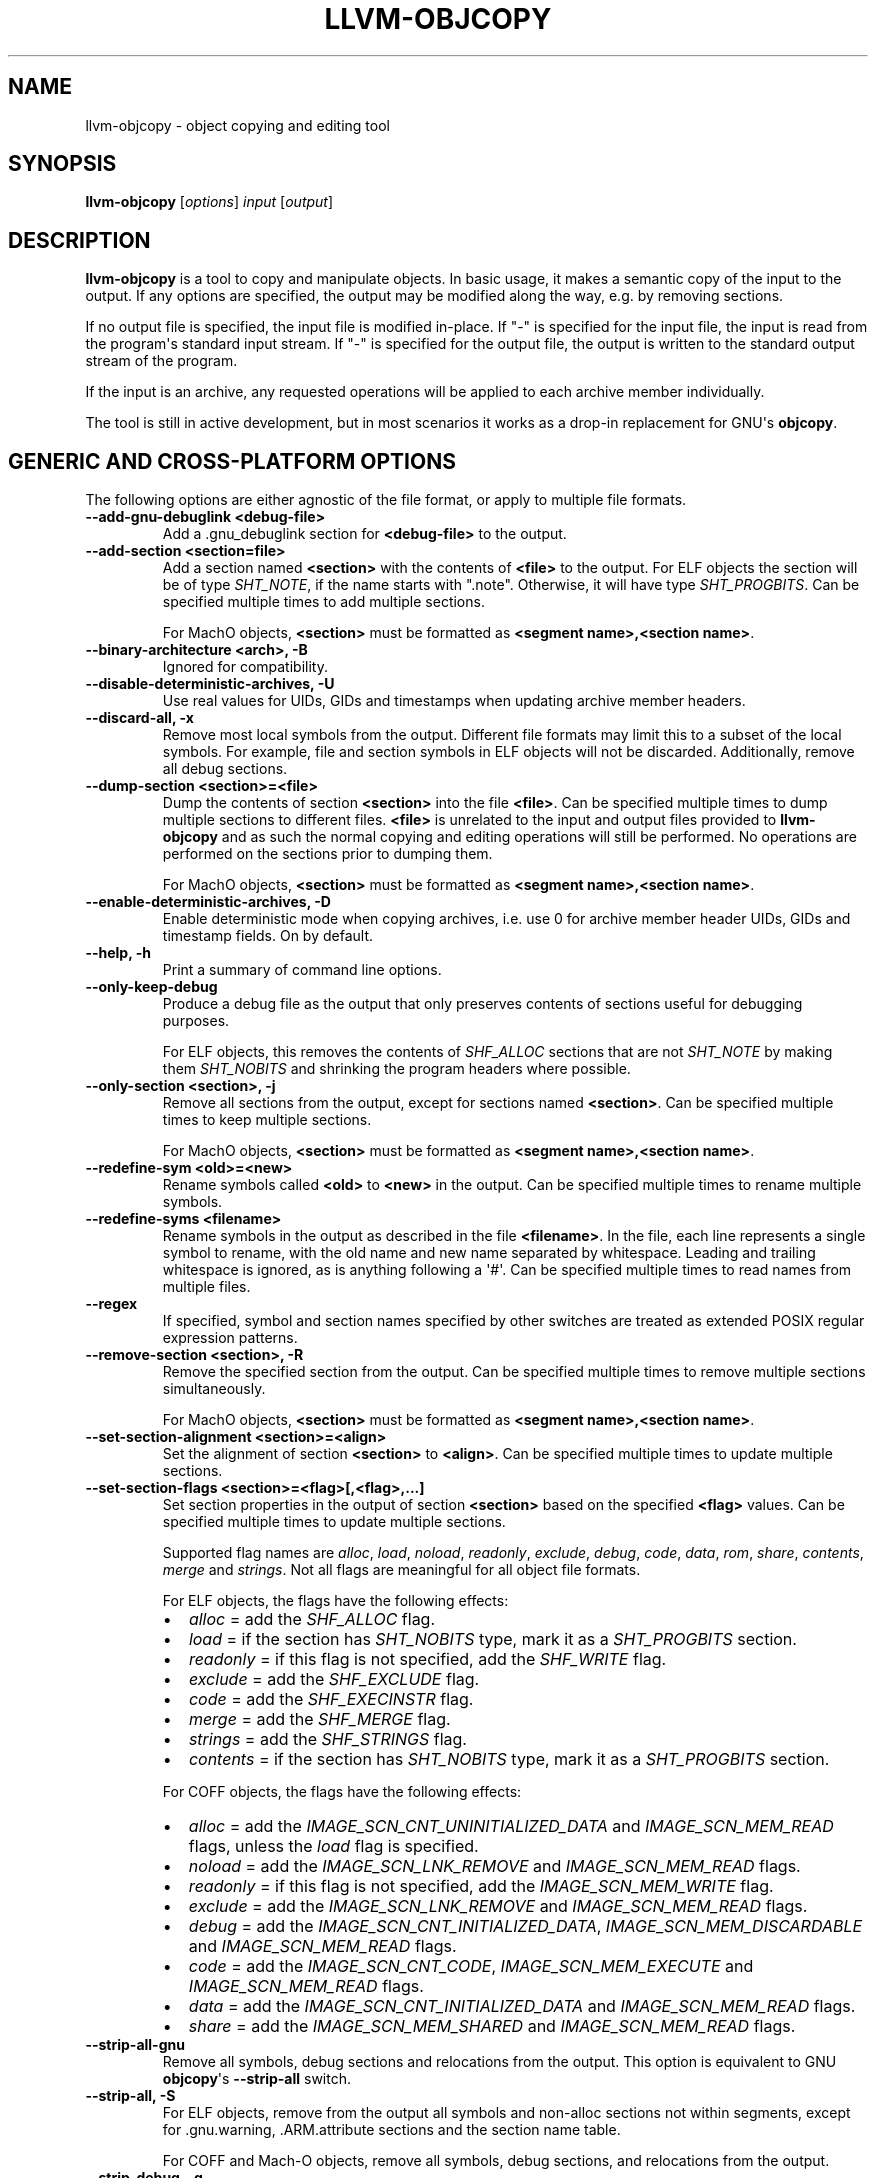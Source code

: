 .\" Man page generated from reStructuredText.
.
.
.nr rst2man-indent-level 0
.
.de1 rstReportMargin
\\$1 \\n[an-margin]
level \\n[rst2man-indent-level]
level margin: \\n[rst2man-indent\\n[rst2man-indent-level]]
-
\\n[rst2man-indent0]
\\n[rst2man-indent1]
\\n[rst2man-indent2]
..
.de1 INDENT
.\" .rstReportMargin pre:
. RS \\$1
. nr rst2man-indent\\n[rst2man-indent-level] \\n[an-margin]
. nr rst2man-indent-level +1
.\" .rstReportMargin post:
..
.de UNINDENT
. RE
.\" indent \\n[an-margin]
.\" old: \\n[rst2man-indent\\n[rst2man-indent-level]]
.nr rst2man-indent-level -1
.\" new: \\n[rst2man-indent\\n[rst2man-indent-level]]
.in \\n[rst2man-indent\\n[rst2man-indent-level]]u
..
.TH "LLVM-OBJCOPY" "1" "2023-05-24" "16" "LLVM"
.SH NAME
llvm-objcopy \- object copying and editing tool
.SH SYNOPSIS
.sp
\fBllvm\-objcopy\fP [\fIoptions\fP] \fIinput\fP [\fIoutput\fP]
.SH DESCRIPTION
.sp
\fBllvm\-objcopy\fP is a tool to copy and manipulate objects. In basic
usage, it makes a semantic copy of the input to the output. If any options are
specified, the output may be modified along the way, e.g. by removing sections.
.sp
If no output file is specified, the input file is modified in\-place. If \(dq\-\(dq is
specified for the input file, the input is read from the program\(aqs standard
input stream. If \(dq\-\(dq is specified for the output file, the output is written to
the standard output stream of the program.
.sp
If the input is an archive, any requested operations will be applied to each
archive member individually.
.sp
The tool is still in active development, but in most scenarios it works as a
drop\-in replacement for GNU\(aqs \fBobjcopy\fP\&.
.SH GENERIC AND CROSS-PLATFORM OPTIONS
.sp
The following options are either agnostic of the file format, or apply to
multiple file formats.
.INDENT 0.0
.TP
.B \-\-add\-gnu\-debuglink <debug\-file>
Add a .gnu_debuglink section for \fB<debug\-file>\fP to the output.
.UNINDENT
.INDENT 0.0
.TP
.B \-\-add\-section <section=file>
Add a section named \fB<section>\fP with the contents of \fB<file>\fP to the
output. For ELF objects the section will be of type \fISHT_NOTE\fP, if the name
starts with \(dq.note\(dq. Otherwise, it will have type \fISHT_PROGBITS\fP\&. Can be
specified multiple times to add multiple sections.
.sp
For MachO objects, \fB<section>\fP must be formatted as
\fB<segment name>,<section name>\fP\&.
.UNINDENT
.INDENT 0.0
.TP
.B \-\-binary\-architecture <arch>, \-B
Ignored for compatibility.
.UNINDENT
.INDENT 0.0
.TP
.B \-\-disable\-deterministic\-archives, \-U
Use real values for UIDs, GIDs and timestamps when updating archive member
headers.
.UNINDENT
.INDENT 0.0
.TP
.B \-\-discard\-all, \-x
Remove most local symbols from the output. Different file formats may limit
this to a subset of the local symbols. For example, file and section symbols in
ELF objects will not be discarded. Additionally, remove all debug sections.
.UNINDENT
.INDENT 0.0
.TP
.B \-\-dump\-section <section>=<file>
Dump the contents of section \fB<section>\fP into the file \fB<file>\fP\&. Can be
specified multiple times to dump multiple sections to different files.
\fB<file>\fP is unrelated to the input and output files provided to
\fBllvm\-objcopy\fP and as such the normal copying and editing
operations will still be performed. No operations are performed on the sections
prior to dumping them.
.sp
For MachO objects, \fB<section>\fP must be formatted as
\fB<segment name>,<section name>\fP\&.
.UNINDENT
.INDENT 0.0
.TP
.B \-\-enable\-deterministic\-archives, \-D
Enable deterministic mode when copying archives, i.e. use 0 for archive member
header UIDs, GIDs and timestamp fields. On by default.
.UNINDENT
.INDENT 0.0
.TP
.B \-\-help, \-h
Print a summary of command line options.
.UNINDENT
.INDENT 0.0
.TP
.B \-\-only\-keep\-debug
Produce a debug file as the output that only preserves contents of sections
useful for debugging purposes.
.sp
For ELF objects, this removes the contents of \fISHF_ALLOC\fP sections that are not
\fISHT_NOTE\fP by making them \fISHT_NOBITS\fP and shrinking the program headers where
possible.
.UNINDENT
.INDENT 0.0
.TP
.B \-\-only\-section <section>, \-j
Remove all sections from the output, except for sections named \fB<section>\fP\&.
Can be specified multiple times to keep multiple sections.
.sp
For MachO objects, \fB<section>\fP must be formatted as
\fB<segment name>,<section name>\fP\&.
.UNINDENT
.INDENT 0.0
.TP
.B \-\-redefine\-sym <old>=<new>
Rename symbols called \fB<old>\fP to \fB<new>\fP in the output. Can be specified
multiple times to rename multiple symbols.
.UNINDENT
.INDENT 0.0
.TP
.B \-\-redefine\-syms <filename>
Rename symbols in the output as described in the file \fB<filename>\fP\&. In the
file, each line represents a single symbol to rename, with the old name and new
name separated by whitespace. Leading and trailing whitespace is ignored, as is
anything following a \(aq#\(aq. Can be specified multiple times to read names from
multiple files.
.UNINDENT
.INDENT 0.0
.TP
.B \-\-regex
If specified, symbol and section names specified by other switches are treated
as extended POSIX regular expression patterns.
.UNINDENT
.INDENT 0.0
.TP
.B \-\-remove\-section <section>, \-R
Remove the specified section from the output. Can be specified multiple times
to remove multiple sections simultaneously.
.sp
For MachO objects, \fB<section>\fP must be formatted as
\fB<segment name>,<section name>\fP\&.
.UNINDENT
.INDENT 0.0
.TP
.B \-\-set\-section\-alignment <section>=<align>
Set the alignment of section \fB<section>\fP to \fB<align>\fP\&. Can be specified
multiple times to update multiple sections.
.UNINDENT
.INDENT 0.0
.TP
.B \-\-set\-section\-flags <section>=<flag>[,<flag>,...]
Set section properties in the output of section \fB<section>\fP based on the
specified \fB<flag>\fP values. Can be specified multiple times to update multiple
sections.
.sp
Supported flag names are \fIalloc\fP, \fIload\fP, \fInoload\fP, \fIreadonly\fP, \fIexclude\fP,
\fIdebug\fP, \fIcode\fP, \fIdata\fP, \fIrom\fP, \fIshare\fP, \fIcontents\fP, \fImerge\fP and \fIstrings\fP\&. Not
all flags are meaningful for all object file formats.
.sp
For ELF objects, the flags have the following effects:
.INDENT 7.0
.IP \(bu 2
\fIalloc\fP = add the \fISHF_ALLOC\fP flag.
.IP \(bu 2
\fIload\fP = if the section has \fISHT_NOBITS\fP type, mark it as a \fISHT_PROGBITS\fP
section.
.IP \(bu 2
\fIreadonly\fP = if this flag is not specified, add the \fISHF_WRITE\fP flag.
.IP \(bu 2
\fIexclude\fP = add the \fISHF_EXCLUDE\fP flag.
.IP \(bu 2
\fIcode\fP = add the \fISHF_EXECINSTR\fP flag.
.IP \(bu 2
\fImerge\fP = add the \fISHF_MERGE\fP flag.
.IP \(bu 2
\fIstrings\fP = add the \fISHF_STRINGS\fP flag.
.IP \(bu 2
\fIcontents\fP = if the section has \fISHT_NOBITS\fP type, mark it as a \fISHT_PROGBITS\fP
section.
.UNINDENT
.sp
For COFF objects, the flags have the following effects:
.INDENT 7.0
.IP \(bu 2
\fIalloc\fP = add the \fIIMAGE_SCN_CNT_UNINITIALIZED_DATA\fP and \fIIMAGE_SCN_MEM_READ\fP
flags, unless the \fIload\fP flag is specified.
.IP \(bu 2
\fInoload\fP = add the \fIIMAGE_SCN_LNK_REMOVE\fP and \fIIMAGE_SCN_MEM_READ\fP flags.
.IP \(bu 2
\fIreadonly\fP = if this flag is not specified, add the \fIIMAGE_SCN_MEM_WRITE\fP
flag.
.IP \(bu 2
\fIexclude\fP = add the \fIIMAGE_SCN_LNK_REMOVE\fP and \fIIMAGE_SCN_MEM_READ\fP flags.
.IP \(bu 2
\fIdebug\fP = add the \fIIMAGE_SCN_CNT_INITIALIZED_DATA\fP,
\fIIMAGE_SCN_MEM_DISCARDABLE\fP and  \fIIMAGE_SCN_MEM_READ\fP flags.
.IP \(bu 2
\fIcode\fP = add the \fIIMAGE_SCN_CNT_CODE\fP, \fIIMAGE_SCN_MEM_EXECUTE\fP and
\fIIMAGE_SCN_MEM_READ\fP flags.
.IP \(bu 2
\fIdata\fP = add the \fIIMAGE_SCN_CNT_INITIALIZED_DATA\fP and \fIIMAGE_SCN_MEM_READ\fP
flags.
.IP \(bu 2
\fIshare\fP = add the \fIIMAGE_SCN_MEM_SHARED\fP and \fIIMAGE_SCN_MEM_READ\fP flags.
.UNINDENT
.UNINDENT
.INDENT 0.0
.TP
.B \-\-strip\-all\-gnu
Remove all symbols, debug sections and relocations from the output. This option
is equivalent to GNU \fBobjcopy\fP\(aqs \fB\-\-strip\-all\fP switch.
.UNINDENT
.INDENT 0.0
.TP
.B \-\-strip\-all, \-S
For ELF objects, remove from the output all symbols and non\-alloc sections not
within segments, except for .gnu.warning, .ARM.attribute sections and the
section name table.
.sp
For COFF and Mach\-O objects, remove all symbols, debug sections, and
relocations from the output.
.UNINDENT
.INDENT 0.0
.TP
.B \-\-strip\-debug, \-g
Remove all debug sections from the output.
.UNINDENT
.INDENT 0.0
.TP
.B \-\-strip\-symbol <symbol>, \-N
Remove all symbols named \fB<symbol>\fP from the output. Can be specified
multiple times to remove multiple symbols.
.UNINDENT
.INDENT 0.0
.TP
.B \-\-strip\-symbols <filename>
Remove all symbols whose names appear in the file \fB<filename>\fP, from the
output. In the file, each line represents a single symbol name, with leading
and trailing whitespace ignored, as is anything following a \(aq#\(aq. Can be
specified multiple times to read names from multiple files.
.UNINDENT
.INDENT 0.0
.TP
.B \-\-strip\-unneeded\-symbol <symbol>
Remove from the output all symbols named \fB<symbol>\fP that are local or
undefined and are not required by any relocation.
.UNINDENT
.INDENT 0.0
.TP
.B \-\-strip\-unneeded\-symbols <filename>
Remove all symbols whose names appear in the file \fB<filename>\fP, from the
output, if they are local or undefined and are not required by any relocation.
In the file, each line represents a single symbol name, with leading and
trailing whitespace ignored, as is anything following a \(aq#\(aq. Can be specified
multiple times to read names from multiple files.
.UNINDENT
.INDENT 0.0
.TP
.B \-\-strip\-unneeded
Remove from the output all local or undefined symbols that are not required by
relocations. Also remove all debug sections.
.UNINDENT
.INDENT 0.0
.TP
.B \-\-update\-section <name>=<file>
Replace the contents of the section \fB<name>\fP with contents from the file
\fB<file>\fP\&. If the section \fB<name>\fP is part of a segment, the new contents
cannot be larger than the existing section.
.UNINDENT
.INDENT 0.0
.TP
.B \-\-version, \-V
Display the version of the \fBllvm\-objcopy\fP executable.
.UNINDENT
.INDENT 0.0
.TP
.B \-\-wildcard, \-w
Allow wildcard syntax for symbol\-related flags. On by default for
section\-related flags. Incompatible with \-\-regex.
.sp
Wildcard syntax allows the following special symbols:
.TS
center;
|l|l|l|.
_
T{
Character
T}	T{
Meaning
T}	T{
Equivalent
T}
_
T{
\fB*\fP
T}	T{
Any number of characters
T}	T{
\fB\&.*\fP
T}
_
T{
\fB?\fP
T}	T{
Any single character
T}	T{
\fB\&.\fP
T}
_
T{
\fB\e\fP
T}	T{
Escape the next character
T}	T{
\fB\e\fP
T}
_
T{
\fB[a\-z]\fP
T}	T{
Character class
T}	T{
\fB[a\-z]\fP
T}
_
T{
\fB[!a\-z]\fP, \fB[^a\-z]\fP
T}	T{
Negated character class
T}	T{
\fB[^a\-z]\fP
T}
_
.TE
.sp
Additionally, starting a wildcard with \(aq!\(aq will prevent a match, even if
another flag matches. For example \fB\-w \-N \(aq*\(aq \-N \(aq!x\(aq\fP will strip all symbols
except for \fBx\fP\&.
.sp
The order of wildcards does not matter. For example, \fB\-w \-N \(aq*\(aq \-N \(aq!x\(aq\fP is
the same as \fB\-w \-N \(aq!x\(aq \-N \(aq*\(aq\fP\&.
.UNINDENT
.INDENT 0.0
.TP
.B @<FILE>
Read command\-line options and commands from response file \fI<FILE>\fP\&.
.UNINDENT
.SH ELF-SPECIFIC OPTIONS
.sp
The following options are implemented only for ELF objects. If used with other
objects, \fBllvm\-objcopy\fP will either emit an error or silently ignore
them.
.INDENT 0.0
.TP
.B \-\-add\-symbol <name>=[<section>:]<value>[,<flags>]
Add a new symbol called \fB<name>\fP to the output symbol table, in the section
named \fB<section>\fP, with value \fB<value>\fP\&. If \fB<section>\fP is not specified,
the symbol is added as an absolute symbol. The \fB<flags>\fP affect the symbol
properties. Accepted values are:
.INDENT 7.0
.IP \(bu 2
\fIglobal\fP = the symbol will have global binding.
.IP \(bu 2
\fIlocal\fP = the symbol will have local binding.
.IP \(bu 2
\fIweak\fP = the symbol will have weak binding.
.IP \(bu 2
\fIdefault\fP = the symbol will have default visibility.
.IP \(bu 2
\fIhidden\fP = the symbol will have hidden visibility.
.IP \(bu 2
\fIprotected\fP = the symbol will have protected visibility.
.IP \(bu 2
\fIfile\fP = the symbol will be an \fISTT_FILE\fP symbol.
.IP \(bu 2
\fIsection\fP = the symbol will be an \fISTT_SECTION\fP symbol.
.IP \(bu 2
\fIobject\fP = the symbol will be an \fISTT_OBJECT\fP symbol.
.IP \(bu 2
\fIfunction\fP = the symbol will be an \fISTT_FUNC\fP symbol.
.IP \(bu 2
\fIindirect\-function\fP = the symbol will be an \fISTT_GNU_IFUNC\fP symbol.
.UNINDENT
.sp
Additionally, the following flags are accepted but ignored: \fIdebug\fP,
\fIconstructor\fP, \fIwarning\fP, \fIindirect\fP, \fIsynthetic\fP, \fIunique\-object\fP, \fIbefore\fP\&.
.sp
Can be specified multiple times to add multiple symbols.
.UNINDENT
.INDENT 0.0
.TP
.B \-\-allow\-broken\-links
Allow \fBllvm\-objcopy\fP to remove sections even if it would leave invalid
section references. Any invalid sh_link fields will be set to zero.
.UNINDENT
.INDENT 0.0
.TP
.B \-\-change\-start <incr>, \-\-adjust\-start
Add \fB<incr>\fP to the program\(aqs start address. Can be specified multiple
times, in which case the values will be applied cumulatively.
.UNINDENT
.INDENT 0.0
.TP
.B \-\-compress\-debug\-sections [<format>]
Compress DWARF debug sections in the output, using the specified format.
Supported formats are \fBzlib\fP and \fBzstd\fP\&. Use \fBzlib\fP if \fB<format>\fP is omitted.
.UNINDENT
.INDENT 0.0
.TP
.B \-\-decompress\-debug\-sections
Decompress any compressed DWARF debug sections in the output.
.UNINDENT
.INDENT 0.0
.TP
.B \-\-discard\-locals, \-X
Remove local symbols starting with \(dq.L\(dq from the output.
.UNINDENT
.INDENT 0.0
.TP
.B \-\-extract\-dwo
Remove all sections that are not DWARF .dwo sections from the output.
.UNINDENT
.INDENT 0.0
.TP
.B \-\-extract\-main\-partition
Extract the main partition from the output.
.UNINDENT
.INDENT 0.0
.TP
.B \-\-extract\-partition <name>
Extract the named partition from the output.
.UNINDENT
.INDENT 0.0
.TP
.B \-\-globalize\-symbol <symbol>
Mark any defined symbols named \fB<symbol>\fP as global symbols in the output.
Can be specified multiple times to mark multiple symbols.
.UNINDENT
.INDENT 0.0
.TP
.B \-\-globalize\-symbols <filename>
Read a list of names from the file \fB<filename>\fP and mark defined symbols with
those names as global in the output. In the file, each line represents a single
symbol, with leading and trailing whitespace ignored, as is anything following
a \(aq#\(aq. Can be specified multiple times to read names from multiple files.
.UNINDENT
.INDENT 0.0
.TP
.B \-\-input\-target <format>, \-I
Read the input as the specified format. See \fI\%SUPPORTED FORMATS\fP for a list of
valid \fB<format>\fP values. If unspecified, \fBllvm\-objcopy\fP will attempt
to determine the format automatically.
.UNINDENT
.INDENT 0.0
.TP
.B \-\-keep\-file\-symbols
Keep symbols of type \fISTT_FILE\fP, even if they would otherwise be stripped.
.UNINDENT
.INDENT 0.0
.TP
.B \-\-keep\-global\-symbol <symbol>, \-G
Make all symbols local in the output, except for symbols with the name
\fB<symbol>\fP\&. Can be specified multiple times to ignore multiple symbols.
.UNINDENT
.INDENT 0.0
.TP
.B \-\-keep\-global\-symbols <filename>
Make all symbols local in the output, except for symbols named in the file
\fB<filename>\fP\&. In the file, each line represents a single symbol, with leading
and trailing whitespace ignored, as is anything following a \(aq#\(aq. Can be
specified multiple times to read names from multiple files.
.UNINDENT
.INDENT 0.0
.TP
.B \-\-keep\-section <section>
When removing sections from the output, do not remove sections named
\fB<section>\fP\&. Can be specified multiple times to keep multiple sections.
.UNINDENT
.INDENT 0.0
.TP
.B \-\-keep\-symbol <symbol>, \-K
When removing symbols from the output, do not remove symbols named
\fB<symbol>\fP\&. Can be specified multiple times to keep multiple symbols.
.UNINDENT
.INDENT 0.0
.TP
.B \-\-keep\-symbols <filename>
When removing symbols from the output do not remove symbols named in the file
\fB<filename>\fP\&. In the file, each line represents a single symbol, with leading
and trailing whitespace ignored, as is anything following a \(aq#\(aq. Can be
specified multiple times to read names from multiple files.
.UNINDENT
.INDENT 0.0
.TP
.B \-\-localize\-hidden
Make all symbols with hidden or internal visibility local in the output.
.UNINDENT
.INDENT 0.0
.TP
.B \-\-localize\-symbol <symbol>, \-L
Mark any defined non\-common symbol named \fB<symbol>\fP as a local symbol in the
output. Can be specified multiple times to mark multiple symbols as local.
.UNINDENT
.INDENT 0.0
.TP
.B \-\-localize\-symbols <filename>
Read a list of names from the file \fB<filename>\fP and mark defined non\-common
symbols with those names as local in the output. In the file, each line
represents a single symbol, with leading and trailing whitespace ignored, as is
anything following a \(aq#\(aq. Can be specified multiple times to read names from
multiple files.
.UNINDENT
.INDENT 0.0
.TP
.B \-\-new\-symbol\-visibility <visibility>
Specify the visibility of the symbols automatically created when using binary
input or \fI\%\-\-add\-symbol\fP\&. Valid options are:
.INDENT 7.0
.IP \(bu 2
\fIdefault\fP
.IP \(bu 2
\fIhidden\fP
.IP \(bu 2
\fIinternal\fP
.IP \(bu 2
\fIprotected\fP
.UNINDENT
.sp
The default is \fIdefault\fP\&.
.UNINDENT
.INDENT 0.0
.TP
.B \-\-output\-target <format>, \-O
Write the output as the specified format. See \fI\%SUPPORTED FORMATS\fP for a list
of valid \fB<format>\fP values. If unspecified, the output format is assumed to
be the same as the value specified for \fI\%\-\-input\-target\fP or the input
file\(aqs format if that option is also unspecified.
.UNINDENT
.INDENT 0.0
.TP
.B \-\-prefix\-alloc\-sections <prefix>
Add \fB<prefix>\fP to the front of the names of all allocatable sections in the
output.
.UNINDENT
.INDENT 0.0
.TP
.B \-\-prefix\-symbols <prefix>
Add \fB<prefix>\fP to the front of every symbol name in the output.
.UNINDENT
.INDENT 0.0
.TP
.B \-\-preserve\-dates, \-p
Preserve access and modification timestamps in the output.
.UNINDENT
.INDENT 0.0
.TP
.B \-\-rename\-section <old>=<new>[,<flag>,...]
Rename sections called \fB<old>\fP to \fB<new>\fP in the output, and apply any
specified \fB<flag>\fP values. See \fI\%\-\-set\-section\-flags\fP for a list of
supported flags. Can be specified multiple times to rename multiple sections.
.UNINDENT
.INDENT 0.0
.TP
.B \-\-set\-section\-type <section>=<type>
Set the type of section \fB<section>\fP to the integer \fB<type>\fP\&. Can be
specified multiple times to update multiple sections.
.UNINDENT
.INDENT 0.0
.TP
.B \-\-set\-start\-addr <addr>
Set the start address of the output to \fB<addr>\fP\&. Overrides any previously
specified \fI\%\-\-change\-start\fP or \fI\%\-\-adjust\-start\fP options.
.UNINDENT
.INDENT 0.0
.TP
.B \-\-split\-dwo <dwo\-file>
Equivalent to running \fBllvm\-objcopy\fP with \fI\%\-\-extract\-dwo\fP and
\fB<dwo\-file>\fP as the output file and no other options, and then with
\fI\%\-\-strip\-dwo\fP on the input file.
.UNINDENT
.INDENT 0.0
.TP
.B \-\-strip\-dwo
Remove all DWARF .dwo sections from the output.
.UNINDENT
.INDENT 0.0
.TP
.B \-\-strip\-non\-alloc
Remove from the output all non\-allocatable sections that are not within
segments.
.UNINDENT
.INDENT 0.0
.TP
.B \-\-strip\-sections
Remove from the output all section headers and all section data not within
segments. Note that many tools will not be able to use an object without
section headers.
.UNINDENT
.INDENT 0.0
.TP
.B \-\-target <format>, \-F
Equivalent to \fI\%\-\-input\-target\fP and \fI\%\-\-output\-target\fP for the
specified format. See \fI\%SUPPORTED FORMATS\fP for a list of valid \fB<format>\fP
values.
.UNINDENT
.INDENT 0.0
.TP
.B \-\-weaken\-symbol <symbol>, \-W
Mark any global symbol named \fB<symbol>\fP as a weak symbol in the output. Can
be specified multiple times to mark multiple symbols as weak.
.UNINDENT
.INDENT 0.0
.TP
.B \-\-weaken\-symbols <filename>
Read a list of names from the file \fB<filename>\fP and mark global symbols with
those names as weak in the output. In the file, each line represents a single
symbol, with leading and trailing whitespace ignored, as is anything following
a \(aq#\(aq. Can be specified multiple times to read names from multiple files.
.UNINDENT
.INDENT 0.0
.TP
.B \-\-weaken
Mark all defined global symbols as weak in the output.
.UNINDENT
.SH MACH-O-SPECIFIC OPTIONS
.INDENT 0.0
.TP
.B \-\-keep\-undefined
Keep undefined symbols, even if they would otherwise be stripped.
.UNINDENT
.SH COFF-SPECIFIC OPTIONS
.INDENT 0.0
.TP
.B \-\-subsystem <name>[:<version>]
Set the PE subsystem, and optionally subsystem version.
.UNINDENT
.SH SUPPORTED FORMATS
.sp
The following values are currently supported by \fBllvm\-objcopy\fP for the
\fI\%\-\-input\-target\fP, \fI\%\-\-output\-target\fP, and \fI\%\-\-target\fP
options. For GNU \fBobjcopy\fP compatibility, the values are all bfdnames.
.INDENT 0.0
.IP \(bu 2
\fIbinary\fP
.IP \(bu 2
\fIihex\fP
.IP \(bu 2
\fIelf32\-i386\fP
.IP \(bu 2
\fIelf32\-x86\-64\fP
.IP \(bu 2
\fIelf64\-x86\-64\fP
.IP \(bu 2
\fIelf32\-iamcu\fP
.IP \(bu 2
\fIelf32\-littlearm\fP
.IP \(bu 2
\fIelf64\-aarch64\fP
.IP \(bu 2
\fIelf64\-littleaarch64\fP
.IP \(bu 2
\fIelf32\-littleriscv\fP
.IP \(bu 2
\fIelf64\-littleriscv\fP
.IP \(bu 2
\fIelf32\-powerpc\fP
.IP \(bu 2
\fIelf32\-powerpcle\fP
.IP \(bu 2
\fIelf64\-powerpc\fP
.IP \(bu 2
\fIelf64\-powerpcle\fP
.IP \(bu 2
\fIelf32\-bigmips\fP
.IP \(bu 2
\fIelf32\-ntradbigmips\fP
.IP \(bu 2
\fIelf32\-ntradlittlemips\fP
.IP \(bu 2
\fIelf32\-tradbigmips\fP
.IP \(bu 2
\fIelf32\-tradlittlemips\fP
.IP \(bu 2
\fIelf64\-tradbigmips\fP
.IP \(bu 2
\fIelf64\-tradlittlemips\fP
.IP \(bu 2
\fIelf32\-sparc\fP
.IP \(bu 2
\fIelf32\-sparcel\fP
.UNINDENT
.sp
Additionally, all targets except \fIbinary\fP and \fIihex\fP can have \fI\-freebsd\fP as a
suffix.
.SH BINARY INPUT AND OUTPUT
.sp
If \fIbinary\fP is used as the value for \fI\%\-\-input\-target\fP, the input file
will be embedded as a data section in an ELF relocatable object, with symbols
\fB_binary_<file_name>_start\fP, \fB_binary_<file_name>_end\fP, and
\fB_binary_<file_name>_size\fP representing the start, end and size of the data,
where \fB<file_name>\fP is the path of the input file as specified on the command
line with non\-alphanumeric characters converted to \fB_\fP\&.
.sp
If \fIbinary\fP is used as the value for \fI\%\-\-output\-target\fP, the output file
will be a raw binary file, containing the memory image of the input file.
Symbols and relocation information will be discarded. The image will start at
the address of the first loadable section in the output.
.SH EXIT STATUS
.sp
\fBllvm\-objcopy\fP exits with a non\-zero exit code if there is an error.
Otherwise, it exits with code 0.
.SH BUGS
.sp
To report bugs, please visit <\fI\%https://github.com/llvm/llvm\-project/labels/tools:llvm\-objcopy/strip/\fP>.
.sp
There is a known issue with \fI\%\-\-input\-target\fP and \fI\%\-\-target\fP
causing only \fBbinary\fP and \fBihex\fP formats to have any effect. Other values
will be ignored and \fBllvm\-objcopy\fP will attempt to guess the input
format.
.SH SEE ALSO
.sp
\fBllvm\-strip(1)\fP
.SH AUTHOR
Maintained by the LLVM Team (https://llvm.org/).
.SH COPYRIGHT
2003-2023, LLVM Project
.\" Generated by docutils manpage writer.
.
